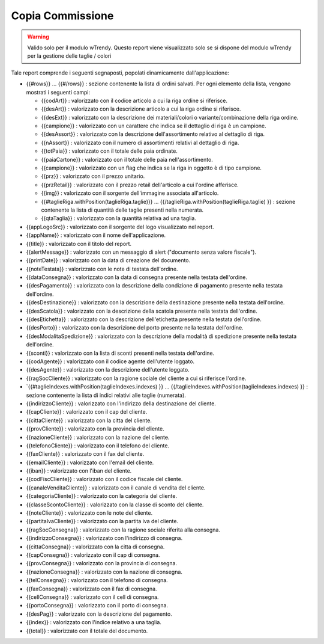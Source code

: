 Copia Commissione
==================

.. warning:: Valido solo per il modulo wTrendy. Questo report viene visualizzato solo se si dispone del modulo wTrendy per la gestione delle taglie / colori

Tale report comprende i seguenti segnaposti, popolati dinamicamente
dall'applicazione:

-  {{#rows}} ... {{#/rows}} : sezione contenente la lista di ordini
   salvati. Per ogni elemento della lista, vengono mostrati i seguenti
   campi:

   -  {{codArt}} : valorizzato con il codice articolo a cui la riga
      ordine si riferisce.
   -  {{desArt}} : valorizzato con la descrizione articolo a cui la riga
      ordine si riferisce.
   -  {{desExt}} : valorizzato con la descrizione dei materiali/colori o
      variante/combinazione della riga ordine.
   -  {{campione}} : valorizzato con un carattere che indica se il
      dettaglio di riga è un campione.
   -  {{desAssort}} : valorizzato con la descrizione dell'assortimento
      relativo al dettaglio di riga.
   -  {{nAssort}} : valorizzato con il numero di assortimenti relativi
      al dettaglio di riga.
   -  {{totPaia}} : valorizzato con il totale delle paia ordinate.
   -  {{paiaCartone}} : valorizzato con il totale delle paia
      nell'assortimento.
   -  {{campione}} : valorizzato con un flag che indica se la riga in
      oggetto è di tipo campione.
   -  {{prz}} : valorizzato con il prezzo unitario.
   -  {{przRetail}} : valorizzato con il prezzo retail dell'articolo a
      cui l'ordine afferisce.
   -  {{img}} : valorizzato con il sorgente dell'immagine associata
      all'articolo.
   -  {{#taglieRiga.withPosition(taglieRiga.taglie)}} ...
      {{/taglieRiga.withPosition(taglieRiga.taglie) }} : sezione
      contenente la lista di quantità delle taglie presenti nella
      numerata.
   -  {{qtaTaglia}} : valorizzato con la quantità relativa ad una
      taglia.

-  {{appLogoSrc}} : valorizzato con il sorgente del logo visualizzato
   nel report.
-  {{appName}} : valorizzato con il nome dell'applicazione.
-  {{title}} : valorizzato con il titolo del report.
-  {{alertMessage}} : valorizzato con un messaggio di alert ("documento
   senza valore fiscale").
-  {{printDate}} : valorizzato con la data di creazione del documento.
-  {{noteTestata}} : valorizzato con le note di testata dell'ordine.
-  {{dataConsegna}} : valorizzato con la data di consegna presente nella
   testata dell'ordine.
-  {{desPagamento}} : valorizzato con la descrizione della condizione di
   pagamento presente nella testata dell'ordine.
-  {{desDestinazione}} : valorizzato con la descrizione della
   destinazione presente nella testata dell'ordine.
-  {{desScatola}} : valorizzato con la descrizione della scatola
   presente nella testata dell'ordine.
-  {{desEtichetta}} : valorizzato con la descrizione dell'etichetta
   presente nella testata dell'ordine.
-  {{desPorto}} : valorizzato con la descrizione del porto presente
   nella testata dell'ordine.
-  {{desModalitaSpedizione}} : valorizzato con la descrizione della
   modalità di spedizione presente nella testata dell'ordine.
-  {{sconti}} : valorizzato con la lista di sconti presenti nella
   testata dell'ordine.
-  {{codAgente}} : valorizzato con il codice agente dell'utente loggato.
-  {{desAgente}} : valorizzato con la descrizione dell'utente loggato.
-  {{ragSocCliente}} : valorizzato con la ragione sociale del cliente a
   cui si riferisce l'ordine.
-  \`{{#taglieIndexes.withPosition(taglieIndexes.indexes) }} ...
   {{/taglieIndexes.withPosition(taglieIndexes.indexes) }} : sezione
   contenente la lista di indici relativi alle taglie (numerata).
-  {{indirizzoCliente}} : valorizzato con l'indirizzo della destinazione
   del cliente.
-  {{capCliente}} : valorizzato con il cap del cliente.
-  {{cittaCliente}} : valorizzato con la citta del cliente.
-  {{provCliente}} : valorizzato con la provincia del cliente.
-  {{nazioneCliente}} : valorizzato con la nazione del cliente.
-  {{telefonoCliente}} : valorizzato con il telefono del cliente.
-  {{faxCliente}} : valorizzato con il fax del cliente.
-  {{emailCliente}} : valorizzato con l'email del cliente.
-  {{iban}} : valorizzato con l'iban del cliente.
-  {{codFiscCliente}} : valorizzato con il codice fiscale del cliente.
-  {{canaleVenditaCliente}} : valorizzato con il canale di vendita del
   cliente.
-  {{categoriaCliente}} : valorizzato con la categoria del cliente.
-  {{classeScontoCliente}} : valorizzato con la classe di sconto del
   cliente.
-  {{noteCliente}} : valorizzato con le note del cliente.
-  {{partitaIvaCliente}} : valorizzato con la partita iva del cliente.
-  {{ragSocConsegna}} : valorizzato con la ragione sociale riferita alla
   consegna.
-  {{indirizzoConsegna}} : valorizzato con l'indirizzo di consegna.
-  {{cittaConsegna}} : valorizzato con la citta di consegna.
-  {{capConsegna}} : valorizzato con il cap di consegna.
-  {{provConsegna}} : valorizzato con la provincia di consegna.
-  {{nazioneConsegna}} : valorizzato con la nazione di consegna.
-  {{telConsegna}} : valorizzato con il telefono di consegna.
-  {{faxConsegna}} : valorizzato con il fax di consegna.
-  {{cellConsegna}} : valorizzato con il cell di consegna.
-  {{portoConsegna}} : valorizzato con il porto di consegna.
-  {{desPag}} : valorizzato con la descrizione del pagamento.
-  {{index}} : valorizzato con l'indice relativo a una taglia.
-  {{total}} : valorizzato con il totale del documento.
